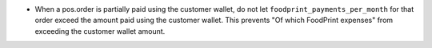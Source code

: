 - When a pos.order is partially paid using the customer wallet, do not let
  ``foodprint_payments_per_month`` for that order exceed the amount paid using
  the customer wallet. This prevents "Of which FoodPrint expenses" from
  exceeding the customer wallet amount.

